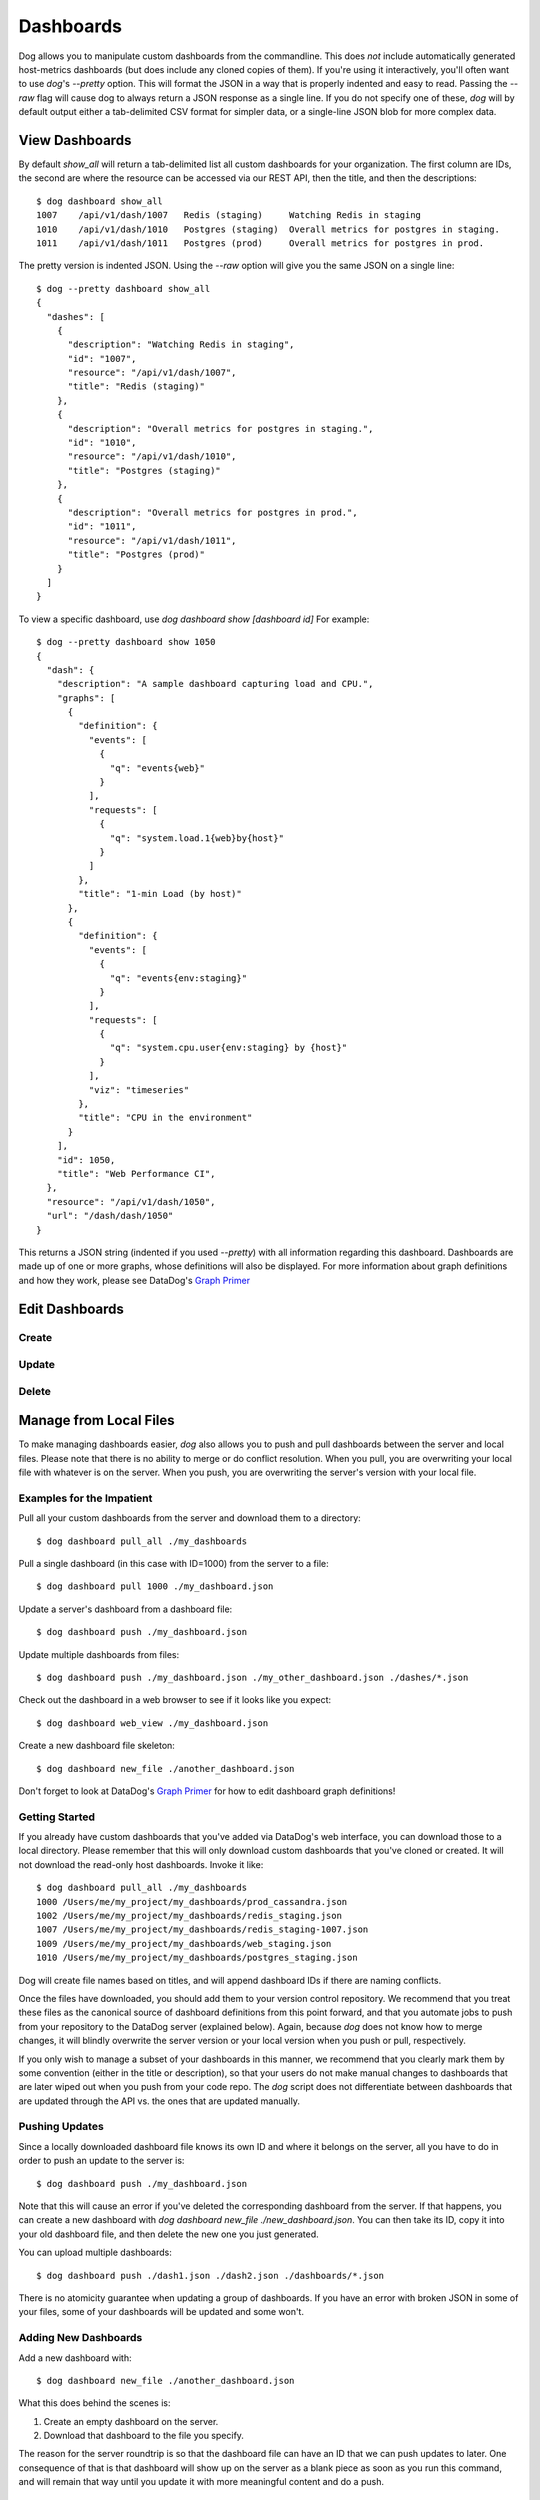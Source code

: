 Dashboards
==========

Dog allows you to manipulate custom dashboards from the commandline. This does
*not* include automatically generated host-metrics dashboards (but does include
any cloned copies of them). If you're using it interactively, you'll often want
to use `dog`'s `--pretty` option. This will format the JSON in a way that is
properly indented and easy to read. Passing the `--raw` flag will  cause dog to
always return a JSON response as a single line. If you do not specify one of
these, `dog` will by default output either a  tab-delimited CSV format for
simpler data, or a single-line JSON blob for more complex data.

View Dashboards
---------------

By default `show_all` will return a tab-delimited list all custom dashboards for
your organization. The first column are IDs, the second are where the resource
can be accessed via our REST API, then the title, and then the descriptions::

    $ dog dashboard show_all
    1007    /api/v1/dash/1007   Redis (staging)     Watching Redis in staging
    1010    /api/v1/dash/1010   Postgres (staging)  Overall metrics for postgres in staging.
    1011    /api/v1/dash/1011   Postgres (prod)     Overall metrics for postgres in prod.

The pretty version is indented JSON. Using the `--raw` option will give you the
same JSON on a single line::
    
    $ dog --pretty dashboard show_all
    {
      "dashes": [
        {
          "description": "Watching Redis in staging",
          "id": "1007",
          "resource": "/api/v1/dash/1007",
          "title": "Redis (staging)"
        },
        {
          "description": "Overall metrics for postgres in staging.",
          "id": "1010",
          "resource": "/api/v1/dash/1010",
          "title": "Postgres (staging)"
        },
        {
          "description": "Overall metrics for postgres in prod.",
          "id": "1011",
          "resource": "/api/v1/dash/1011",
          "title": "Postgres (prod)"
        }
      ]
    }

To view a specific dashboard, use `dog dashboard show [dashboard id]` For 
example::

    $ dog --pretty dashboard show 1050
    {
      "dash": {
        "description": "A sample dashboard capturing load and CPU.",
        "graphs": [
          {
            "definition": {
              "events": [
                {
                  "q": "events{web}"
                }
              ],
              "requests": [
                {
                  "q": "system.load.1{web}by{host}"
                }
              ]
            },
            "title": "1-min Load (by host)"
          },
          {
            "definition": {
              "events": [
                {
                  "q": "events{env:staging}"
                }
              ],
              "requests": [
                {
                  "q": "system.cpu.user{env:staging} by {host}"
                }
              ],
              "viz": "timeseries"
            },
            "title": "CPU in the environment"
          }
        ],
        "id": 1050,
        "title": "Web Performance CI",
      },
      "resource": "/api/v1/dash/1050",
      "url": "/dash/dash/1050"
    }

This returns a JSON string (indented if you used `--pretty`) with all
information regarding this dashboard. Dashboards are made up of one or more
graphs, whose definitions will also be displayed. For more information about
graph definitions and how they work, please see DataDog's
`Graph Primer <http://help.datadoghq.com/kb/graphs-dashboards/graph-primer>`_

Edit Dashboards
---------------

Create
******

Update
******

Delete
******

Manage from Local Files
-----------------------

To make managing dashboards easier, `dog` also allows you to push and pull 
dashboards between the server and local files. Please note that there is no
ability to merge or do conflict resolution. When you pull, you are overwriting
your local file with whatever is on the server. When you push, you are 
overwriting the server's version with your local file.

Examples for the Impatient
**************************

Pull all your custom dashboards from the server and download them to a 
directory::

    $ dog dashboard pull_all ./my_dashboards

Pull a single dashboard (in this case with ID=1000) from the server to a file::

    $ dog dashboard pull 1000 ./my_dashboard.json

Update a server's dashboard from a dashboard file::

    $ dog dashboard push ./my_dashboard.json

Update multiple dashboards from files::

    $ dog dashboard push ./my_dashboard.json ./my_other_dashboard.json ./dashes/*.json

Check out the dashboard in a web browser to see if it looks like you expect::

    $ dog dashboard web_view ./my_dashboard.json

Create a new dashboard file skeleton::

    $ dog dashboard new_file ./another_dashboard.json

Don't forget to look at DataDog's 
`Graph Primer <http://help.datadoghq.com/kb/graphs-dashboards/graph-primer>`_
for how to edit dashboard graph definitions!

Getting Started
***************

If you already have custom dashboards that you've added via DataDog's web 
interface, you can download those to a local directory. Please remember that 
this will only download custom dashboards that you've cloned or created. It will
not download the read-only host dashboards. Invoke it like::

    $ dog dashboard pull_all ./my_dashboards
    1000 /Users/me/my_project/my_dashboards/prod_cassandra.json
    1002 /Users/me/my_project/my_dashboards/redis_staging.json
    1007 /Users/me/my_project/my_dashboards/redis_staging-1007.json
    1009 /Users/me/my_project/my_dashboards/web_staging.json
    1010 /Users/me/my_project/my_dashboards/postgres_staging.json

Dog will create file names based on titles, and will append dashboard IDs if
there are naming conflicts.

Once the files have downloaded, you should add them to your version control 
repository. We recommend that you treat these files as the canonical source of
dashboard definitions from this point forward, and that you automate jobs to
push from your repository to the DataDog server (explained below). Again, 
because `dog` does not know how to merge changes, it will blindly overwrite 
the server version or your local version when you push or pull, respectively.

If you only wish to manage a subset of your dashboards in this manner, we
recommend that you clearly mark them by some convention (either in the title or
description), so that your users do not make manual changes to dashboards that
are later wiped out when you push from your code repo. The `dog` script does not
differentiate between dashboards that are updated through the API vs. the ones
that are updated manually.

Pushing Updates
***************

Since a locally downloaded dashboard file knows its own ID and where it belongs
on the server, all you have to do in order to push an update to the server is::

    $ dog dashboard push ./my_dashboard.json

Note that this will cause an error if you've deleted the corresponding dashboard
from the server. If that happens, you can create a new dashboard with 
`dog dashboard new_file ./new_dashboard.json`. You can then take its ID, copy it
into your old dashboard file, and then delete the new one you just generated.

You can upload multiple dashboards::

    $ dog dashboard push ./dash1.json ./dash2.json ./dashboards/*.json

There is no atomicity guarantee when updating a group of dashboards. If you have
an error with broken JSON in some of your files, some of your dashboards will be
updated and some won't.

Adding New Dashboards
*********************

Add a new dashboard with::

    $ dog dashboard new_file ./another_dashboard.json

What this does behind the scenes is:

1. Create an empty dashboard on the server.
2. Download that dashboard to the file you specify.

The reason for the server roundtrip is so that the dashboard file can have an ID
that we can push updates to later. One consequence of that is that dashboard
will show up on the server as a blank piece as soon as you run this command, and
will remain that way until you update it with more meaningful content and do a
push.

Pulling a Single Dashboard
**************************

Suppose someone has created a dashboard through the web UI that you need to
download into a file. By looking at the URL, you know that its ID is 1070. To
pull that down to a file, you can do the following::

    $ dog dashboard pull 1070 ./a_dashboard.json

You can also use this method to update an existing dashboard file with contents
from the server. Again, there is no merging, so it will simply overwrite
anything that was in the file previously.

Viewing Your Changes
********************

For platforms that have a web browser defined, you can quickly view a dashboard
file's corresponding URL by doing::

    $ dog dashboard web_view ./some_dashboard.json

Keep in mind that this goes to the server, so it may not be in sync with the 
contents of your file. As part of your editing workflow, you'll probably want to
do something like::

    $ dog dashboard push ./some_dashboard.json
    $ dog dashboard web_view ./some_dashboard.json

Deleting
********

Deleting a file locally has no affect on what is on the server. You can only 
delete a dashboard (say with a dashboard ID of 1070) on the server by doing::

    $ dog dashboard delete 1070

Once you've deleted a dashboard on the server, any attempt to push to it from a 
file will fail.
